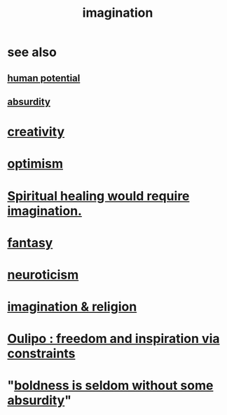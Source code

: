 :PROPERTIES:
:ID:       cc3843e9-5283-4a1e-b6ba-e58ec5026dbd
:END:
#+title: imagination
* see also
** [[https://github.com/JeffreyBenjaminBrown/public_notes_with_github-navigable_links/blob/master/human_potential.org][human potential]]
** [[https://github.com/JeffreyBenjaminBrown/public_notes_with_github-navigable_links/blob/master/absurd.org][absurdity]]
* [[https://github.com/JeffreyBenjaminBrown/public_notes_with_github-navigable_links/blob/master/creativity.org][creativity]]
* [[https://github.com/JeffreyBenjaminBrown/public_notes_with_github-navigable_links/blob/master/optimism.org][optimism]]
* [[https://github.com/JeffreyBenjaminBrown/public_notes_with_github-navigable_links/blob/master/spiritual_healing_would_require_imagination.org][Spiritual healing would require imagination.]]
* [[https://github.com/JeffreyBenjaminBrown/org_personal-ish_with-github-navigable_links/blob/master/fantasy.org][fantasy]]
* [[https://github.com/JeffreyBenjaminBrown/public_notes_with_github-navigable_links/blob/master/neuroticism.org][neuroticism]]
* [[https://github.com/JeffreyBenjaminBrown/public_notes_with_github-navigable_links/blob/master/imagination_religion.org][imagination & religion]]
* [[https://github.com/JeffreyBenjaminBrown/public_notes_with_github-navigable_links/blob/master/oulipo_freedom_and_inspiration_via_constraints.org][Oulipo : freedom and inspiration via constraints]]
* "[[https://github.com/JeffreyBenjaminBrown/public_notes_with_github-navigable_links/blob/master/boldness_is_seldom_without_some_absurdity.org][boldness is seldom without some absurdity]]"
